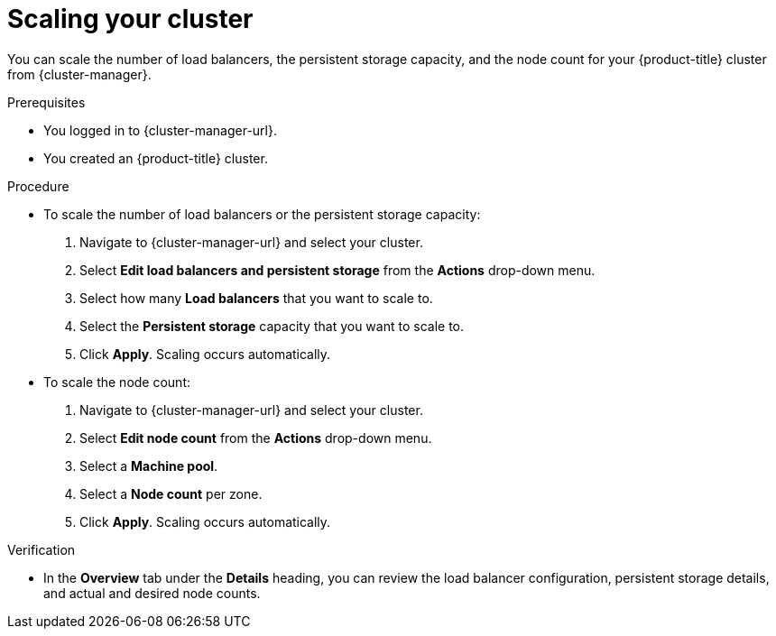 // Module included in the following assemblies:
//
// * osd_getting_started/osd-getting-started.adoc

:_mod-docs-content-type: PROCEDURE
[id="scaling-cluster_{context}"]
= Scaling your cluster

You can scale the number of load balancers, the persistent storage capacity, and the node count for your {product-title} cluster from {cluster-manager}.

.Prerequisites

* You logged in to {cluster-manager-url}.
* You created an {product-title} cluster.

.Procedure

* To scale the number of load balancers or the persistent storage capacity:
. Navigate to {cluster-manager-url} and select your cluster.
. Select *Edit load balancers and persistent storage* from the *Actions* drop-down menu.
. Select how many *Load balancers* that you want to scale to.
. Select the *Persistent storage* capacity that you want to scale to.
. Click *Apply*. Scaling occurs automatically.

* To scale the node count:
. Navigate to {cluster-manager-url} and select your cluster.
. Select *Edit node count* from the *Actions* drop-down menu.
. Select a *Machine pool*.
. Select a *Node count* per zone.
. Click *Apply*. Scaling occurs automatically.

.Verification

* In the *Overview* tab under the *Details* heading, you can review the load balancer configuration, persistent storage details, and actual and desired node counts.
